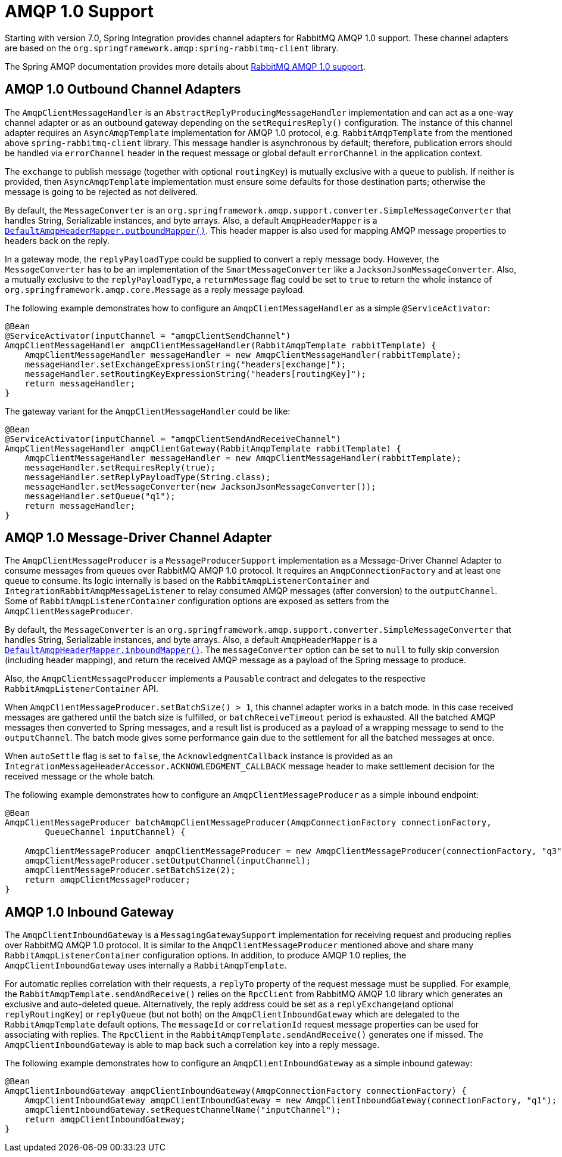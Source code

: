 [[amqp-1.0]]
= AMQP 1.0 Support

Starting with version 7.0, Spring Integration provides channel adapters for RabbitMQ AMQP 1.0 support.
These channel adapters are based on the `org.springframework.amqp:spring-rabbitmq-client` library.

The Spring AMQP documentation provides more details about https://docs.spring.io/spring-amqp/reference/4.0/rabbitmq-amqp-client.html[RabbitMQ AMQP 1.0 support].

[[amqp-1.0-outbound]]
== AMQP 1.0 Outbound Channel Adapters

The `AmqpClientMessageHandler` is an `AbstractReplyProducingMessageHandler` implementation and can act as a one-way channel adapter or as an outbound gateway depending on the `setRequiresReply()` configuration.
The instance of this channel adapter requires an `AsyncAmqpTemplate` implementation for AMQP 1.0 protocol, e.g. `RabbitAmqpTemplate` from the mentioned above `spring-rabbitmq-client` library.
This message handler is asynchronous by default; therefore, publication errors should be handled via `errorChannel` header in the request message or global default `errorChannel` in the application context.

The `exchange` to publish message (together with optional `routingKey`) is mutually exclusive with a `queue` to publish.
If neither is provided, then `AsyncAmqpTemplate` implementation must ensure some defaults for those destination parts; otherwise the message is going to be rejected as not delivered.

By default, the `MessageConverter` is an `org.springframework.amqp.support.converter.SimpleMessageConverter` that handles String, Serializable instances, and byte arrays.
Also, a default `AmqpHeaderMapper` is a xref:amqp/message-headers.adoc[`DefaultAmqpHeaderMapper.outboundMapper()`].
This header mapper is also used for mapping AMQP message properties to headers back on the reply.

In a gateway mode, the `replyPayloadType` could be supplied to convert a reply message body.
However, the `MessageConverter` has to be an implementation of the `SmartMessageConverter` like a `JacksonJsonMessageConverter`.
Also, a mutually exclusive to the `replyPayloadType`, a `returnMessage` flag could be set to `true` to return the whole instance of `org.springframework.amqp.core.Message` as a reply message payload.

The following example demonstrates how to configure an `AmqpClientMessageHandler` as a simple `@ServiceActivator`:

[source, java]
----
@Bean
@ServiceActivator(inputChannel = "amqpClientSendChannel")
AmqpClientMessageHandler amqpClientMessageHandler(RabbitAmqpTemplate rabbitTemplate) {
    AmqpClientMessageHandler messageHandler = new AmqpClientMessageHandler(rabbitTemplate);
    messageHandler.setExchangeExpressionString("headers[exchange]");
    messageHandler.setRoutingKeyExpressionString("headers[routingKey]");
    return messageHandler;
}
----

The gateway variant for the `AmqpClientMessageHandler` could be like:

[source, java]
----
@Bean
@ServiceActivator(inputChannel = "amqpClientSendAndReceiveChannel")
AmqpClientMessageHandler amqpClientGateway(RabbitAmqpTemplate rabbitTemplate) {
    AmqpClientMessageHandler messageHandler = new AmqpClientMessageHandler(rabbitTemplate);
    messageHandler.setRequiresReply(true);
    messageHandler.setReplyPayloadType(String.class);
    messageHandler.setMessageConverter(new JacksonJsonMessageConverter());
    messageHandler.setQueue("q1");
    return messageHandler;
}
----

[[amqp-1.0-message-driver]]
== AMQP 1.0 Message-Driver Channel Adapter

The `AmqpClientMessageProducer` is a `MessageProducerSupport` implementation as a Message-Driver Channel Adapter to consume messages from queues over RabbitMQ AMQP 1.0 protocol.
It requires an `AmqpConnectionFactory` and at least one queue to consume.
Its logic internally is based on the `RabbitAmqpListenerContainer` and `IntegrationRabbitAmqpMessageListener` to relay consumed AMQP messages (after conversion) to the `outputChannel`.
Some of `RabbitAmqpListenerContainer` configuration options are exposed as setters from the `AmqpClientMessageProducer`.

By default, the `MessageConverter` is an `org.springframework.amqp.support.converter.SimpleMessageConverter` that handles String, Serializable instances, and byte arrays.
Also, a default `AmqpHeaderMapper` is a xref:amqp/message-headers.adoc[`DefaultAmqpHeaderMapper.inboundMapper()`].
The `messageConverter` option can be set to `null` to fully skip conversion (including header mapping), and return the received AMQP message as a payload of the Spring message to produce.

Also, the `AmqpClientMessageProducer` implements a `Pausable` contract and delegates to the respective `RabbitAmqpListenerContainer` API.

When `AmqpClientMessageProducer.setBatchSize() > 1`, this channel adapter works in a batch mode.
In this case received messages are gathered until the batch size is fulfilled, or `batchReceiveTimeout` period is exhausted.
All the batched AMQP messages then converted to Spring messages, and a result list is produced as a payload of a wrapping message to send to the `outputChannel`.
The batch mode gives some performance gain due to the settlement for all the batched messages at once.

When `autoSettle` flag is set to `false`, the `AcknowledgmentCallback` instance is provided as an `IntegrationMessageHeaderAccessor.ACKNOWLEDGMENT_CALLBACK` message header to make settlement decision for the received message or the whole batch.

The following example demonstrates how to configure an `AmqpClientMessageProducer` as a simple inbound endpoint:

[source, java]
----
@Bean
AmqpClientMessageProducer batchAmqpClientMessageProducer(AmqpConnectionFactory connectionFactory,
        QueueChannel inputChannel) {

    AmqpClientMessageProducer amqpClientMessageProducer = new AmqpClientMessageProducer(connectionFactory, "q3");
    amqpClientMessageProducer.setOutputChannel(inputChannel);
    amqpClientMessageProducer.setBatchSize(2);
    return amqpClientMessageProducer;
}
----

[[amqp-1.0-inbound-gateway]]
== AMQP 1.0 Inbound Gateway

The `AmqpClientInboundGateway` is a `MessagingGatewaySupport` implementation for receiving request and producing replies over RabbitMQ AMQP 1.0 protocol.
It is similar to the `AmqpClientMessageProducer` mentioned above and share many `RabbitAmqpListenerContainer` configuration options.
In addition, to produce AMQP 1.0 replies, the `AmqpClientInboundGateway` uses internally a `RabbitAmqpTemplate`.

For automatic replies correlation with their requests, a `replyTo` property of the request message must be supplied.
For example, the `RabbitAmqpTemplate.sendAndReceive()` relies on the `RpcClient` from RabbitMQ AMQP 1.0 library which generates an exclusive and auto-deleted queue.
Alternatively, the reply address could be set as a `replyExchange`(and optional `replyRoutingKey`) or `replyQueue` (but not both) on the `AmqpClientInboundGateway` which are delegated to the `RabbitAmqpTemplate` default options.
The `messageId` or `correlationId` request message properties can be used for associating with replies.
The `RpcClient` in the `RabbitAmqpTemplate.sendAndReceive()` generates one if missed.
The `AmqpClientInboundGateway` is able to map back such a correlation key into a reply message.

The following example demonstrates how to configure an `AmqpClientInboundGateway` as a simple inbound gateway:

[source, java]
----
@Bean
AmqpClientInboundGateway amqpClientInboundGateway(AmqpConnectionFactory connectionFactory) {
    AmqpClientInboundGateway amqpClientInboundGateway = new AmqpClientInboundGateway(connectionFactory, "q1");
    amqpClientInboundGateway.setRequestChannelName("inputChannel");
    return amqpClientInboundGateway;
}
----
